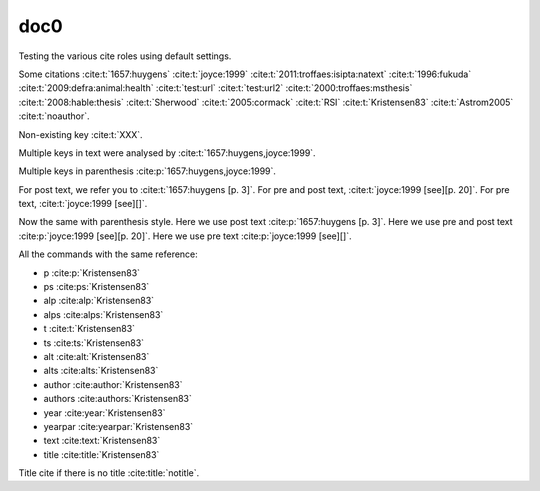 doc0
----

Testing the various cite roles using default settings.

Some citations
:cite:t:`1657:huygens`
:cite:t:`joyce:1999`
:cite:t:`2011:troffaes:isipta:natext`
:cite:t:`1996:fukuda`
:cite:t:`2009:defra:animal:health`
:cite:t:`test:url`
:cite:t:`test:url2`
:cite:t:`2000:troffaes:msthesis`
:cite:t:`2008:hable:thesis`
:cite:t:`Sherwood`
:cite:t:`2005:cormack`
:cite:t:`RSI`
:cite:t:`Kristensen83`
:cite:t:`Astrom2005`
:cite:t:`noauthor`.

Non-existing key :cite:t:`XXX`.

Multiple keys in text were analysed by
:cite:t:`1657:huygens,joyce:1999`.

Multiple keys in parenthesis
:cite:p:`1657:huygens,joyce:1999`.

For post text, we refer you to
:cite:t:`1657:huygens [p. 3]`.
For pre and post text,
:cite:t:`joyce:1999 [see][p. 20]`.
For pre text,
:cite:t:`joyce:1999 [see][]`.

Now the same with parenthesis style.
Here we use post text
:cite:p:`1657:huygens [p. 3]`.
Here we use pre and post text
:cite:p:`joyce:1999 [see][p. 20]`.
Here we use pre text
:cite:p:`joyce:1999 [see][]`.

All the commands with the same reference:

* p :cite:p:`Kristensen83`
* ps :cite:ps:`Kristensen83`
* alp :cite:alp:`Kristensen83`
* alps :cite:alps:`Kristensen83`
* t :cite:t:`Kristensen83`
* ts :cite:ts:`Kristensen83`
* alt :cite:alt:`Kristensen83`
* alts :cite:alts:`Kristensen83`
* author :cite:author:`Kristensen83`
* authors :cite:authors:`Kristensen83`
* year :cite:year:`Kristensen83`
* yearpar :cite:yearpar:`Kristensen83`
* text :cite:text:`Kristensen83`
* title :cite:title:`Kristensen83`

Title cite if there is no title :cite:title:`notitle`.
